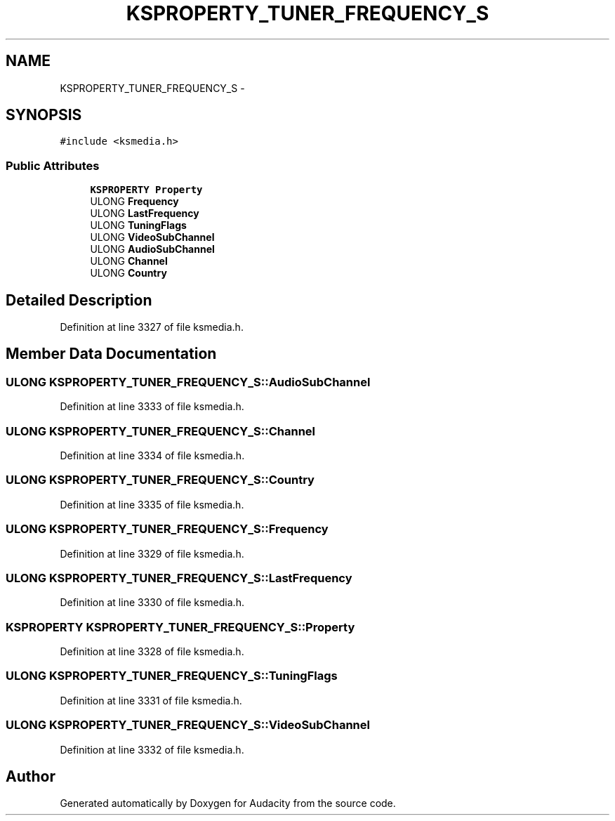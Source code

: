 .TH "KSPROPERTY_TUNER_FREQUENCY_S" 3 "Thu Apr 28 2016" "Audacity" \" -*- nroff -*-
.ad l
.nh
.SH NAME
KSPROPERTY_TUNER_FREQUENCY_S \- 
.SH SYNOPSIS
.br
.PP
.PP
\fC#include <ksmedia\&.h>\fP
.SS "Public Attributes"

.in +1c
.ti -1c
.RI "\fBKSPROPERTY\fP \fBProperty\fP"
.br
.ti -1c
.RI "ULONG \fBFrequency\fP"
.br
.ti -1c
.RI "ULONG \fBLastFrequency\fP"
.br
.ti -1c
.RI "ULONG \fBTuningFlags\fP"
.br
.ti -1c
.RI "ULONG \fBVideoSubChannel\fP"
.br
.ti -1c
.RI "ULONG \fBAudioSubChannel\fP"
.br
.ti -1c
.RI "ULONG \fBChannel\fP"
.br
.ti -1c
.RI "ULONG \fBCountry\fP"
.br
.in -1c
.SH "Detailed Description"
.PP 
Definition at line 3327 of file ksmedia\&.h\&.
.SH "Member Data Documentation"
.PP 
.SS "ULONG KSPROPERTY_TUNER_FREQUENCY_S::AudioSubChannel"

.PP
Definition at line 3333 of file ksmedia\&.h\&.
.SS "ULONG KSPROPERTY_TUNER_FREQUENCY_S::Channel"

.PP
Definition at line 3334 of file ksmedia\&.h\&.
.SS "ULONG KSPROPERTY_TUNER_FREQUENCY_S::Country"

.PP
Definition at line 3335 of file ksmedia\&.h\&.
.SS "ULONG KSPROPERTY_TUNER_FREQUENCY_S::Frequency"

.PP
Definition at line 3329 of file ksmedia\&.h\&.
.SS "ULONG KSPROPERTY_TUNER_FREQUENCY_S::LastFrequency"

.PP
Definition at line 3330 of file ksmedia\&.h\&.
.SS "\fBKSPROPERTY\fP KSPROPERTY_TUNER_FREQUENCY_S::Property"

.PP
Definition at line 3328 of file ksmedia\&.h\&.
.SS "ULONG KSPROPERTY_TUNER_FREQUENCY_S::TuningFlags"

.PP
Definition at line 3331 of file ksmedia\&.h\&.
.SS "ULONG KSPROPERTY_TUNER_FREQUENCY_S::VideoSubChannel"

.PP
Definition at line 3332 of file ksmedia\&.h\&.

.SH "Author"
.PP 
Generated automatically by Doxygen for Audacity from the source code\&.
